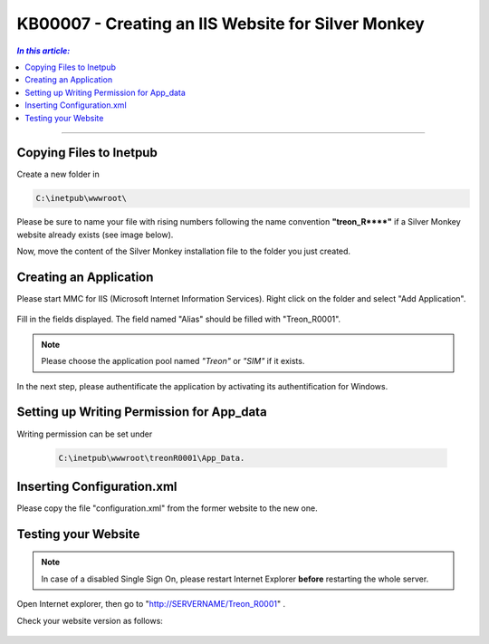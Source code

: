 KB00007 - Creating an IIS Website for Silver Monkey
=================================================

.. contents:: *In this article:*
  :local:
  :depth: 1

-------

Copying Files to Inetpub
+++++++++++++++++++++++++++++++
Create a new folder in 

.. code-block:: console
  
      C:\inetpub\wwwroot\

Please be sure to name your file with rising numbers following the name convention
**"treon_R\**\**"** if a Silver Monkey website already exists (see image below).

.. image:: _static/image001.png

Now, move the content of the Silver Monkey installation file to the folder you just created.

.. image:: _static/image003.png


Creating an Application
+++++++++++++++++++++++++++
Please start MMC for IIS (Microsoft Internet Information Services). Right click on the folder and select "Add Application".

  .. image:: _static/image005.png
    :align: center

Fill in the fields displayed. The field named "Alias" should be filled with "Treon_R0001".

  .. image:: _static/image007.png
    :align: center

.. note:: Please choose the application pool named *"Treon"* or *"SIM"* if it exists.

In the next step, please authentificate the application by activating its authentification for Windows.

  .. image:: _static/image009.png
  .. image:: _static/image011.png


Setting up Writing Permission for App_data
+++++++++++++++++++++++++++++++++++
Writing permission can be set under 

  .. code-block:: console

    C:\inetpub\wwwroot\treonR0001\App_Data.

  .. image:: _static/image013.png
    :align: center


Inserting Configuration.xml
+++++++++++++++++++++++++++++
Please copy the file "configuration.xml" from the former website to the new one.

  .. image:: _static/image015.png


Testing your Website
++++++++++++++++++++++++
.. note:: In case of a disabled Single Sign On, please restart Internet Explorer **before** restarting the whole server.

Open Internet explorer, then go to "http://SERVERNAME/Treon_R0001" .

Check your website version as follows:

  .. image:: _static/image017.png

  .. image:: _static/image019.png
    :align: center
